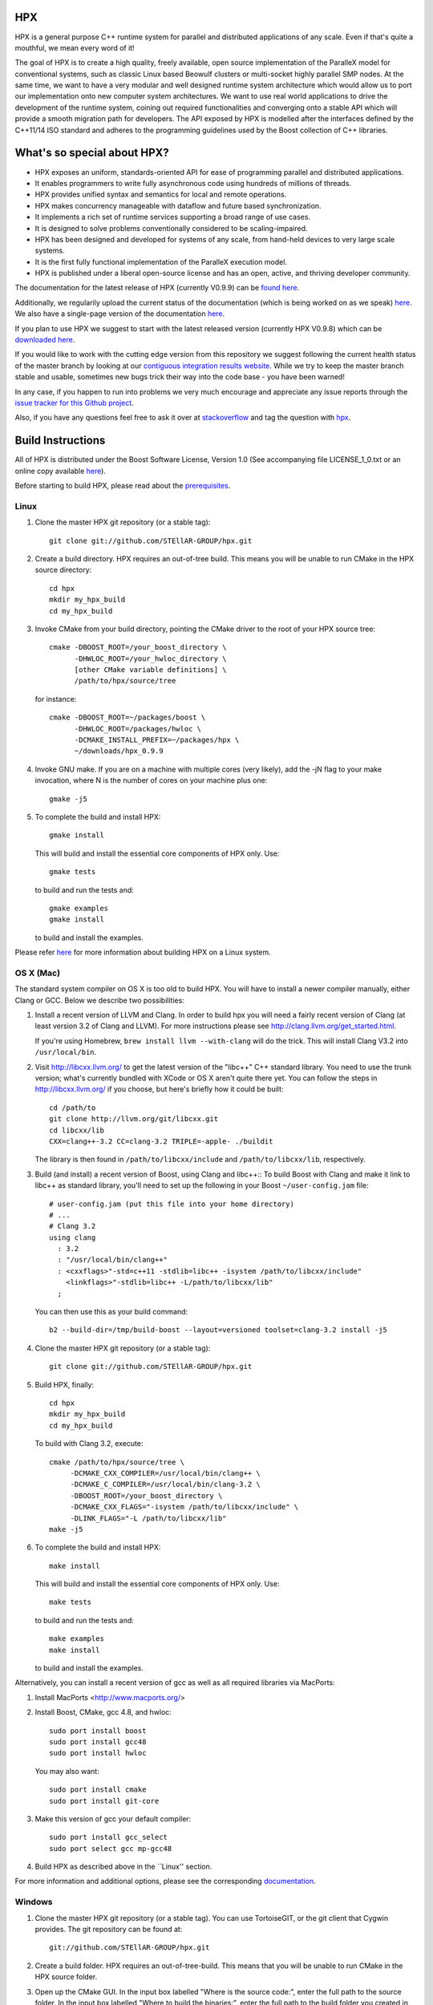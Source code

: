 .. Copyright (c) 2007-2014 Louisiana State University

   Distributed under the Boost Software License, Version 1.0. (See accompanying
   file LICENSE_1_0.txt or copy at http://www.boost.org/LICENSE_1_0.txt)

*****
 HPX
*****

HPX is a general purpose C++ runtime system for parallel and distributed
applications of any scale. Even if that's quite a mouthful, we mean every
word of it!

The goal of HPX is to create a high quality, freely available, open source
implementation of the ParalleX model for conventional systems, such as
classic Linux based Beowulf clusters or multi-socket highly parallel SMP
nodes. At the same time, we want to have a very modular and well designed
runtime system architecture which would allow us to port our implementation
onto new computer system architectures. We want to use real world applications
to drive the development of the runtime system, coining out required
functionalities and converging onto a stable API which will provide a
smooth migration path for developers. The API exposed by HPX is modelled
after the interfaces defined by the C++11/14 ISO standard and adheres to the
programming guidelines used by the Boost collection of C++ libraries.

****************************
What's so special about HPX?
****************************

* HPX exposes an uniform, standards-oriented API for ease of programming
  parallel and distributed applications.
* It enables programmers to write fully asynchronous  code using hundreds
  of millions of threads.
* HPX provides unified syntax and semantics for local and remote operations.
* HPX makes concurrency manageable with dataflow and future based
  synchronization.
* It implements a rich set of runtime services supporting a broad range of
  use cases.
* It is designed to solve problems conventionally considered to be
  scaling-impaired.
* HPX has been designed and developed for systems of any scale, from
  hand-held devices to very large scale systems.
* It is the first fully functional implementation of the ParalleX execution
  model.
* HPX is published under a liberal open-source license and has an open,
  active, and thriving developer community.


The documentation for the latest release of HPX (currently V0.9.9) can be
`found here <http://stellar.cct.lsu.edu/files/hpx_0.9.9/html/index.html>`_.

Additionally, we regularily upload the current status of the documentation
(which is being worked on as we speak)
`here <http://stellar-group.github.io/hpx/docs/html/>`_. We also have a
single-page version of the documentation `here <http://stellar-group.github.io/hpx/docs/html/hpx.html>`_.

If you plan to use HPX we suggest to start with the latest released version
(currently HPX V0.9.8) which can be `downloaded here <http://stellar.cct.lsu.edu/downloads/>`_.

If you would like to work with the cutting edge version from this repository
we suggest following the current health status of the master branch by looking at
our `contiguous integration results website <http://hermione.cct.lsu.edu/console>`_.
While we try to keep the master branch stable and usable, sometimes new bugs
trick their way into the code base - you have been warned!

In any case, if you happen to run into problems we very much encourage and appreciate
any issue reports through the `issue tracker for this Github project
<http://github.com/STEllAR-GROUP/hpx/issues>`_.

Also, if you have any questions feel free to ask it over at `stackoverflow <http://stackoverflow.com>`_
and tag the question with `hpx <http://stackoverflow.com/questions/tagged/hpx>`_. 

********************
 Build Instructions
********************

All of HPX is distributed under the Boost Software License,
Version 1.0 (See accompanying file LICENSE_1_0.txt or an online copy available
`here <http://www.boost.org/LICENSE_1_0.txt>`_).

Before starting to build HPX, please read about the
`prerequisites <http://stellar-group.github.io/hpx/docs/html/hpx/manual/build_system/prerequisites.html>`_.

Linux
-----

1) Clone the master HPX git repository (or a stable tag)::

    git clone git://github.com/STEllAR-GROUP/hpx.git

2) Create a build directory. HPX requires an out-of-tree build. This means you
   will be unable to run CMake in the HPX source directory::

      cd hpx
      mkdir my_hpx_build
      cd my_hpx_build

3) Invoke CMake from your build directory, pointing the CMake driver to the root
   of your HPX source tree::

      cmake -DBOOST_ROOT=/your_boost_directory \
            -DHWLOC_ROOT=/your_hwloc_directory \
            [other CMake variable definitions] \
            /path/to/hpx/source/tree

   for instance::

      cmake -DBOOST_ROOT=~/packages/boost \
            -DHWLOC_ROOT=/packages/hwloc \
            -DCMAKE_INSTALL_PREFIX=~/packages/hpx \
            ~/downloads/hpx_0.9.9

4) Invoke GNU make. If you are on a machine with multiple cores (very likely),
   add the -jN flag to your make invocation, where N is the number of cores
   on your machine plus one::

      gmake -j5

5) To complete the build and install HPX::

      gmake install

   This will build and install the essential core components of HPX only. Use::

      gmake tests

   to build and run the tests and::

      gmake examples
      gmake install

   to build and install the examples.

Please refer `here <http://stellar-group.github.io/hpx/docs/html/hpx/manual/build_system/building_hpx/build_recipes.html#hpx.manual.build_system.building_hpx.build_recipes.unix_installation>`_
for more information about building HPX on a Linux system.

OS X (Mac)
----------

The standard system compiler on OS X is too old to build HPX. You will
have to install a newer compiler manually, either Clang or GCC. Below
we describe two possibilities:

1) Install a recent version of LLVM and Clang.
   In order to build hpx you will need a fairly recent version of Clang
   (at least version 3.2 of Clang and LLVM). For more instructions please
   see http://clang.llvm.org/get_started.html.

   If you're using Homebrew, ``brew install llvm --with-clang`` will do the trick.
   This will install Clang V3.2 into ``/usr/local/bin``.

2) Visit http://libcxx.llvm.org/ to get the latest version of the "libc++" C++
   standard library. You need to use the trunk version; what's currently bundled
   with XCode or OS X aren't quite there yet. You can follow the steps in
   http://libcxx.llvm.org/ if you choose, but here's briefly how it could be built::

      cd /path/to
      git clone http://llvm.org/git/libcxx.git
      cd libcxx/lib
      CXX=clang++-3.2 CC=clang-3.2 TRIPLE=-apple- ./buildit

   The library is then found in ``/path/to/libcxx/include`` and
   ``/path/to/libcxx/lib``, respectively.

3) Build (and install) a recent version of Boost, using Clang and libc++::
   To build Boost with Clang and make it link to libc++ as standard library,
   you'll need to set up the following in your Boost ``~/user-config.jam``
   file::

      # user-config.jam (put this file into your home directory)
      # ...
      # Clang 3.2
      using clang
        : 3.2
        : "/usr/local/bin/clang++"
        : <cxxflags>"-std=c++11 -stdlib=libc++ -isystem /path/to/libcxx/include"
          <linkflags>"-stdlib=libc++ -L/path/to/libcxx/lib"
        ;

   You can then use this as your build command::

      b2 --build-dir=/tmp/build-boost --layout=versioned toolset=clang-3.2 install -j5

4) Clone the master HPX git repository (or a stable tag)::

    git clone git://github.com/STEllAR-GROUP/hpx.git

5) Build HPX, finally::

    cd hpx
    mkdir my_hpx_build
    cd my_hpx_build

   To build with Clang 3.2, execute::

    cmake /path/to/hpx/source/tree \
         -DCMAKE_CXX_COMPILER=/usr/local/bin/clang++ \
         -DCMAKE_C_COMPILER=/usr/local/bin/clang-3.2 \
         -DBOOST_ROOT=/your_boost_directory \
         -DCMAKE_CXX_FLAGS="-isystem /path/to/libcxx/include" \
         -DLINK_FLAGS="-L /path/to/libcxx/lib"
    make -j5

6) To complete the build and install HPX::

    make install

   This will build and install the essential core components of HPX only. Use::

    make tests

   to build and run the tests and::

    make examples
    make install

   to build and install the examples.

Alternatively, you can install a recent version of gcc as well as all
required libraries via MacPorts:

1) Install MacPorts <http://www.macports.org/>

2) Install Boost, CMake, gcc 4.8, and hwloc::

    sudo port install boost
    sudo port install gcc48
    sudo port install hwloc

   You may also want::

    sudo port install cmake
    sudo port install git-core

3) Make this version of gcc your default compiler::

    sudo port install gcc_select
    sudo port select gcc mp-gcc48

4) Build HPX as described above in the ``Linux'' section.

For more information and additional options, please see the corresponding
`documentation <http://stellar-group.github.io/hpx/docs/html/hpx/manual/build_system/building_hpx/build_recipes.html#hpx.manual.build_system.building_hpx.build_recipes.macos_installation>`_.

Windows
-------

1) Clone the master HPX git repository (or a stable tag). You can use
   TortoiseGIT, or the git client that Cygwin provides. The git repository can
   be found at::

    git://github.com/STEllAR-GROUP/hpx.git

2) Create a build folder. HPX requires an out-of-tree-build. This means that you
   will be unable to run CMake in the HPX source folder.

3) Open up the CMake GUI. In the input box labelled "Where is the source code:",
   enter the full path to the source folder. In the input box labelled
   "Where to build the binaries:", enter the full path to the build folder you
   created in step 2.

4) Add CMake variable definitions (if any) by clicking the "Add Entry" button and selecting type
   "String". Most probably you will need to at least add the directories where `Boost <http://www.boost.org>`_
   is located as BOOST_ROOT and where `Hwloc <http://www.open-mpi.org/projects/hwloc/>`_ is
   located as HWLOC_ROOT.

5) Press the "Configure" button. A window will pop up asking you which compiler
   to use. Select the x64 Visual Studio 2012 compiler. Note that while it is possible to build HPX for x86
   we don't recommend doing so as 32 bit runs are severely restricted by a 32 bit
   Windows system limitation affecting the number of HPX threads you can create.

6) If the "Generate" button is not clickable, press "Configure" again. Repeat
   this step until the "Generate" button becomes clickable.

7) Press "Generate".

8) Open up the build folder, and double-click hpx.sln.

9) Build the INSTALL target.

For more information, please see the corresponding
`section in the documentation <http://stellar-group.github.io/hpx/docs/html/hpx/manual/build_system/building_hpx/build_recipes.html#hpx.manual.build_system.building_hpx.build_recipes.windows_installation>`_

BlueGene/Q
----------

So far we only support BGClang for compiling HPX on the BlueGene/Q.

1) Check if BGClang is available on your installation. If not obtain and install a copy
   from the `BGClang trac page <https://trac.alcf.anl.gov/projects/llvm-bgq>`_

2) Build (and install) a recent version of `Hwloc <http://www.open-mpi.org/projects/hwloc/>`_
   With the following commands::

    ./configure \
          --host=powerpc64-bgq-linux \
          --prefix=$HOME/install/hwloc \
          --disable-shared \
          --enable-static \
          CPPFLAGS='-I/bgsys/drivers/ppcfloor ' \
                   '-I/bgsys/drivers/ppcfloor/spi/include/kernel/cnk/'
    make
    make install

3) Build (and install) a recent version of Boost, using BGClang::
   To build Boost with BGClang, you'll need to set up the following in your Boost
   ``~/user-config.jam`` file::

      # user-config.jam (put this file into your home directory)
      using clang
        :
        : bgclang++11
        :
        ;

   You can then use this as your build command::

        ./bootstrap.sh
        ./b2 --build-dir=/tmp/build-boost --layout=versioned toolset=clang -j12

4) Clone the master HPX git repository (or a stable tag)::

    git clone git://github.com/STEllAR-GROUP/hpx.git

5) Generate the HPX buildfiles using cmake::

    cmake -DHPX_PLATFORM=BlueGeneQ \
          -DCMAKE_TOOLCHAIN_FILE=/path/to/hpx/cmake/toolchains/BGQ.cmake \
          -DCMAKE_CXX_COMPILER=bgclang++11 \
          -DMPI_CXX_COMPILER=mpiclang++11 \
          -DHWLOC_ROOT=/path/to/hwloc/installation \
          -DBOOST_ROOT=/path/to/boost \
          -DHPX_MALLOC=system \
          /path/to/hpx

6) To complete the build and install HPX::

    make -j24
    make install

   This will build and install the essential core components of HPX only. Use::

    make -j24 examples
    make -j24 install

   to build and install the examples.

You can find more details about using HPX on a BlueGene/Q system
`here <http://stellar-group.github.io/hpx/docs/html/hpx/manual/build_system/building_hpx/build_recipes.html#hpx.manual.build_system.building_hpx.build_recipes.bgq_installation>`_.

Intel(R) Xeon/Phi
-----------------

After installing Boost and HWLOC, the build procedure is almost the same as
for how to build HPX on Unix Variants with the sole difference that you have
to enable the Xeon Phi in the CMake Build system. This is achieved by invoking
CMake in the following way::

    cmake \
         -DCMAKE_TOOLCHAIN_FILE=/path/to/hpx/cmake/toolchains/XeonPhi.cmake \
         -DBOOST_ROOT=$BOOST_ROOT \
         -DHWLOC_ROOT=$HWLOC_ROOT \
         /path/to/hpx

For more detailed information about building HPX for the Xeon/Phi please refer to
the `documentation <http://stellar-group.github.io/hpx/docs/html/hpx/manual/build_system/building_hpx/build_recipes.html#hpx.manual.build_system.building_hpx.build_recipes.intel_mic_installation>`_.


******************
 Acknowledgements
******************

We would like to acknowledge the NSF, DoE, DARPA, the Center for Computation
and Technology (CCT) at Louisiana State University, and the Department of
Computer Science 3 - Computer Architecture at the University of Erlangen
Nuremberg who fund and support our work.

We would also like to thank the following
organizations for granting us allocations of their compute resources:
LSU HPC, LONI, XSEDE, NERSC, and the Gauss Center for Supercomputing.

HPX is currently funded by

* The National Science Foundation through awards 1117470 (APX),
  1240655 (STAR), 1447831 (PXFS), and 1339782 (STORM).

  Any opinions, findings, and conclusions or
  recommendations expressed in this material are those of the author(s)
  and do not necessarily reflect the views of the National Science Foundation.

* The Department of Energy (DoE) through the award DE-SC0008714 (XPRESS).

  Neither the United States Government nor any agency thereof, nor any of
  their employees, makes any warranty, express or implied, or assumes any
  legal liability or responsibility for the accuracy, completeness, or
  usefulness of any information, apparatus, product, or process disclosed,
  or represents that its use would not infringe privately owned rights.
  Reference herein to any specific commercial product, process, or service
  by trade name, trademark, manufacturer, or otherwise does not necessarily
  constitute or imply its endorsement, recommendation, or favoring by the
  United States Government or any agency thereof. The views and opinions of
  authors expressed herein do not necessarily state or reflect those of the
  United States Government or any agency thereof.

* The Bavarian Research Foundation (Bayerische Forschungsstfitung) through
  the grant AZ-987-11.

